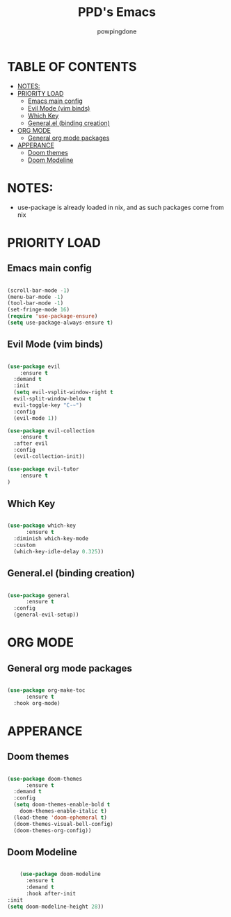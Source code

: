 #+TITLE: PPD's Emacs
#+AUTHOR: powpingdone
#+STARTUP showeverything
#+PROPERTY: header-args:emacs-lisp :tangle yes

* TABLE OF CONTENTS
:PROPERTIES:
:TOC: :include all :ignore this :ignore 
:END:

:CONTENTS:
- [[#notes][NOTES:]]
- [[#priority-load][PRIORITY LOAD]]
  - [[#emacs-main-config][Emacs main config]]
  - [[#evil-mode-vim-binds][Evil Mode (vim binds)]]
  - [[#which-key][Which Key]]
  - [[#generalel-binding-creation][General.el (binding creation)]]
- [[#org-mode][ORG MODE]]
  - [[#general-org-mode-packages][General org mode packages]]
- [[#apperance][APPERANCE]]
  - [[#doom-themes][Doom themes]]
  - [[#doom-modeline][Doom Modeline]]
:END:

* NOTES:
+ use-package is already loaded in nix, and as such packages come from nix

* PRIORITY LOAD

** Emacs main config

#+begin_src emacs-lisp

  (scroll-bar-mode -1)
  (menu-bar-mode -1)
  (tool-bar-mode -1)
  (set-fringe-mode 16)
  (require 'use-package-ensure)
  (setq use-package-always-ensure t)

#+end_src

** Evil Mode (vim binds)

#+begin_src emacs-lisp

    (use-package evil
        :ensure t
      :demand t
      :init
      (setq evil-vsplit-window-right t
      evil-split-window-below t
      evil-toggle-key "C-~")
      :config
      (evil-mode 1))

    (use-package evil-collection
        :ensure t
      :after evil
      :config
      (evil-collection-init))

    (use-package evil-tutor
        :ensure t
    )

#+end_src

** Which Key

#+begin_src emacs-lisp

  (use-package which-key
        :ensure t
    :diminish which-key-mode
    :custom
    (which-key-idle-delay 0.325))

#+end_src

** General.el (binding creation)

#+begin_src emacs-lisp

  (use-package general
        :ensure t
    :config
    (general-evil-setup))

#+end_src


* ORG MODE

** General org mode packages

#+begin_src emacs-lisp

  (use-package org-make-toc
        :ensure t
    :hook org-mode)

#+end_src

* APPERANCE

** Doom themes

#+begin_src emacs-lisp

  (use-package doom-themes
        :ensure t
    :demand t
    :config
    (setq doom-themes-enable-bold t
  	  doom-themes-enable-italic t)
    (load-theme 'doom-ephemeral t)
    (doom-themes-visual-bell-config)
    (doom-themes-org-config))

#+end_src

** Doom Modeline

#+begin_src emacs-lisp

      (use-package doom-modeline
        :ensure t
        :demand t
        :hook after-init
  :init
  (setq doom-modeline-height 28))

#+end_src
